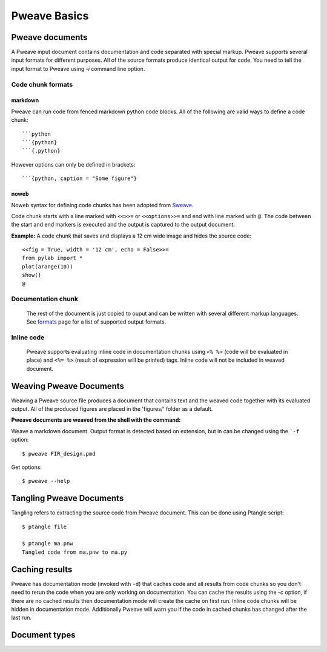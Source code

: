 
Pweave Basics
=============

.. index:: source document, output document

Pweave documents
________________

A Pweave input document contains documentation and code separated with special
markup. Pweave supports several input formats for different purposes. All of the
source formats produce identical output for code. You need to tell the input format
to Pweave using `-i` command line option.

Code chunk formats
------------------

markdown
++++++++

Pweave can run code from fenced markdown python code blocks. All of the
following are valid ways to define a code chunk:

::

  ```python
  ```{python}
  ```{.python}

..

However options can only be defined in brackets:

::

  ```{python, caption = "Some figure"}


noweb
+++++

Noweb syntax for defining code chunks has been adopted from  `Sweave
<http://www.stat.uni-muenchen.de/~leisch/Sweave/>`_.


Code chunk starts with a line marked with ``<<>>=`` or ``<<options>>=`` and end
with line marked with ``@``. The code between the start and end markers
is executed and the output is captured to the output document.

**Example:** A code chunk that saves and displays a 12 cm wide image
and hides the source code:

::

  <<fig = True, width = '12 cm', echo = False>>=
  from pylab import *
  plot(arange(10))
  show()
  @



Documentation chunk
-------------------

 The rest of the document is just copied to ouput and can be written with
 several different markup languages. See `formats <formats.html>`_ page for
 a list of supported output formats.

Inline code
-----------

 Pweave supports evaluating inline code in documentation chunks
 using ``<% %>`` (code will be evaluated in place) and ``<%= %>``
 (result of expression will be printed) tags. Inline code will not
 be included in weaved document.

.. versionadded:: 0.2

.. index:: options, figures, inline code chunks

Weaving Pweave Documents
________________________

Weaving a Pweave source file produces a document
that contains text and the weaved code together with its
evaluated output.  All of the produced figures are placed in the
'figures/' folder as a default.


**Pweave documents are weaved from the shell with the command:**

.. describe:: pweave [options] sourcefile

  Options:
    --version             show program's version number and exit
    -h, --help            show this help message and exit
    -f DOCTYPE, --format=DOCTYPE
                          The output format. Available formats:  tex, texminted,
                          texpweave, texpygments, rst, pandoc, markdown,
                          leanpub, sphinx, html, md2html, softcover,
                          pandoc2latex, pandoc2html, notebook Use Pweave -l to
                          list descriptions or see
                          http://mpastell.com/pweave/formats.html
    -i INFORMAT, --input-format=INFORMAT
                          Input format: noweb, markdown, notebook or script
    -k KERNEL, --kernel=KERNEL
                          Jupyter kernel used to run code: default is python3
    -o OUTPUT, --output=OUTPUT
                          Name of the output file
    -l, --list-formats    List output formats
    -m, --matplotlib      Disable matplotlib
    -d, --documentation-mode
                          Use documentation mode, chunk code and results will be
                          loaded from cache and inline code will be hidden
    -c, --cache-results   Cache results to disk for documentation mode
    -F FIGDIR, --figure-directory=FIGDIR
                          Directory path for matplolib graphics: Default
                          'figures'
    --cache-directory=CACHEDIR
                          Directory path for cached results used in
                          documentation mode: Default 'cache'
    -g FIGFORMAT, --figure-format=FIGFORMAT
                          Figure format for matplotlib graphics: Defaults to
                          'png' for rst and Sphinx html documents and 'pdf' for
                          tex
    -t MIMETYPE, --mimetype=MIMETYPE
                          Source document's text mimetype. This is used to set
                          cell type in Jupyter notebooks


Weave a markdown document. Output format is detected based on extension,
but in can be changed using the ```-f`` option:

::

  $ pweave FIR_design.pmd



Get options:

::

  $ pweave --help


Tangling Pweave Documents
_________________________

Tangling refers to extracting the source code from Pweave
document. This can be done using Ptangle script::

  $ ptangle file

  $ ptangle ma.pnw
  Tangled code from ma.pnw to ma.py

Caching results
_______________

Pweave has documentation mode (invoked with ``-d``) that caches code
and all results from code chunks so you don't need to rerun the code
when you are only working on documentation. You can cache the results
using the `-c` option, if there are no cached results then
documentation mode will create the cache on first run.  Inline code
chunks will be hidden in documentation mode. Additionally Pweave will
warn you if the code in cached chunks has changed after the last run.


Document types
______________

.. describe:: Source document

   Contains a mixture of documentation and code chunks. Pweave will
   evaluate the code and leave the documentation chunks as they
   are. The documentation chunks can be written either with reST,Latex
   or Pandoc markdown. The source document is processed using
   *Pweave*, which gives us the formatted output document.

.. describe:: Weaved document

   Is produced by Pweave from the source document. Contains the
   documentation, original code, the captured outputof the code and
   optionally captured `matplotlib
   <http://matplotlib.sourceforge.net/>`_ figures.

.. describe:: Source code

   Is produced by Pweave from the source document. Contains the source
   code extracted from the code chunks.

.. index::  syntax, code chunk, documentation chunk
